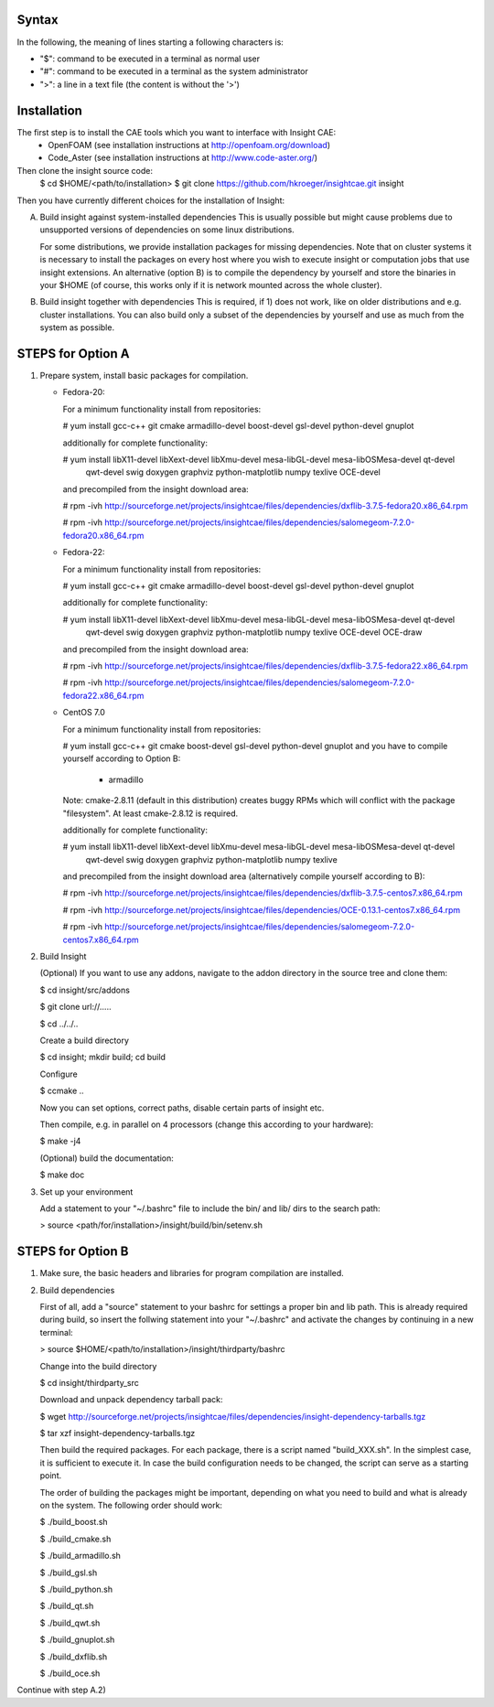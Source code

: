 Syntax
======
In the following, the meaning of lines starting a following characters is:

- "$": command to be executed in a terminal as normal user
- "#": command to be executed in a terminal as the system administrator
- ">": a line in a text file (the content is without the '>')

Installation
============
The first step is to install the CAE tools which you want to interface with Insight CAE:
 * OpenFOAM (see installation instructions at http://openfoam.org/download) 
 * Code_Aster (see installation instructions at http://www.code-aster.org/)
 
Then clone the insight source code:
 $ cd $HOME/<path/to/installation>
 $ git clone https://github.com/hkroeger/insightcae.git insight
   

Then you have currently different choices for the installation of Insight:

A. Build insight against system-installed dependencies 
   This is usually possible but might cause problems due to unsupported versions 
   of dependencies on some linux distributions.
   
   For some distributions, we provide installation packages for missing dependencies.
   Note that on cluster systems it is necessary to install the packages on every
   host where you wish to execute insight or computation jobs that use insight
   extensions. An alternative (option B) is to compile the dependency by yourself and store 
   the binaries in your $HOME (of course, this works only if it is network mounted 
   across the whole cluster).
   
B. Build insight together with dependencies
   This is required, if 1) does not work, like on older distributions
   and e.g. cluster installations. You can also build only a subset of the
   dependencies by yourself and use as much from the system as possible.

   
   
STEPS for Option A
==================

1. Prepare system,
   install basic packages for compilation.
   
   * Fedora-20: 
   
     For a minimum functionality install from repositories:
     
     # yum install gcc-c++ git cmake armadillo-devel boost-devel gsl-devel python-devel gnuplot 
     
     additionally for complete functionality:
     
     # yum install libX11-devel libXext-devel libXmu-devel mesa-libGL-devel mesa-libOSMesa-devel qt-devel \
        qwt-devel swig doxygen graphviz python-matplotlib numpy texlive OCE-devel
        
     and precompiled from the insight download area:
     
     # rpm -ivh http://sourceforge.net/projects/insightcae/files/dependencies/dxflib-3.7.5-fedora20.x86_64.rpm
     
     # rpm -ivh http://sourceforge.net/projects/insightcae/files/dependencies/salomegeom-7.2.0-fedora20.x86_64.rpm
     
   * Fedora-22: 
   
     For a minimum functionality install from repositories:
     
     # yum install gcc-c++ git cmake armadillo-devel boost-devel gsl-devel python-devel gnuplot 
     
     additionally for complete functionality:
     
     # yum install libX11-devel libXext-devel libXmu-devel mesa-libGL-devel mesa-libOSMesa-devel qt-devel \
        qwt-devel swig doxygen graphviz python-matplotlib numpy texlive OCE-devel OCE-draw
        
     and precompiled from the insight download area:
     
     # rpm -ivh http://sourceforge.net/projects/insightcae/files/dependencies/dxflib-3.7.5-fedora22.x86_64.rpm
     
     # rpm -ivh http://sourceforge.net/projects/insightcae/files/dependencies/salomegeom-7.2.0-fedora22.x86_64.rpm
     
   * CentOS 7.0
   
     For a minimum functionality install from repositories:
     
     # yum install gcc-c++ git cmake boost-devel gsl-devel python-devel gnuplot
     and you have to compile yourself according to Option B:
     
      * armadillo

     Note: cmake-2.8.11 (default in this distribution) creates buggy RPMs 
     which will conflict with the package "filesystem". At least cmake-2.8.12 is required.

     additionally for complete functionality:
     
     # yum install libX11-devel libXext-devel libXmu-devel mesa-libGL-devel mesa-libOSMesa-devel qt-devel \
        qwt-devel swig doxygen graphviz python-matplotlib numpy texlive

     and precompiled from the insight download area (alternatively compile yourself according to B):
     
     # rpm -ivh http://sourceforge.net/projects/insightcae/files/dependencies/dxflib-3.7.5-centos7.x86_64.rpm
     
     # rpm -ivh http://sourceforge.net/projects/insightcae/files/dependencies/OCE-0.13.1-centos7.x86_64.rpm
     
     # rpm -ivh http://sourceforge.net/projects/insightcae/files/dependencies/salomegeom-7.2.0-centos7.x86_64.rpm

2. Build Insight
   
   (Optional) If you want to use any addons, navigate to the addon directory 
   in the source tree and clone them:
   
   $ cd insight/src/addons
   
   $ git clone url://.....
   
   $ cd ../../..
   
   Create a build directory
   
   $ cd insight; mkdir build; cd build
   
   Configure
   
   $ ccmake ..
   
   Now you can set options, correct paths, disable certain parts of insight etc.
   
   Then compile, e.g. in parallel on 4 processors (change this according to your hardware):
   
   $ make -j4
   
   (Optional) build the documentation:
   
   $ make doc
   
3. Set up your environment
   
   Add a statement to your "~/.bashrc" file to
   include the bin/ and lib/ dirs to the search
   path:
   
   > source <path/for/installation>/insight/build/bin/setenv.sh
   
   
   
STEPS for Option B
==================

1. Make sure, the basic headers and libraries for program compilation are installed.
   
2. Build dependencies

   First of all, add a "source" statement to your bashrc for settings a proper bin and lib path.
   This is already required during build, so insert the follwing statement into your "~/.bashrc"
   and activate the changes by continuing in a new terminal:
   
   > source $HOME/<path/to/installation>/insight/thirdparty/bashrc
   
   Change into the build directory
   
   $ cd insight/thirdparty_src
   
   Download and unpack dependency tarball pack:
   
   $ wget http://sourceforge.net/projects/insightcae/files/dependencies/insight-dependency-tarballs.tgz
   
   $ tar xzf insight-dependency-tarballs.tgz
   
   Then build the required packages. For each package, there is a script named "build_XXX.sh".
   In the simplest case, it is sufficient to execute it. In case the build configuration needs to
   be changed, the script can serve as a starting point.
   
   The order of building the packages might be important, depending on what you need to build and
   what is already on the system. The following order should work:
   
   $ ./build_boost.sh
   
   $ ./build_cmake.sh
   
   $ ./build_armadillo.sh
   
   $ ./build_gsl.sh
   
   $ ./build_python.sh
   
   $ ./build_qt.sh
   
   $ ./build_qwt.sh
   
   $ ./build_gnuplot.sh
   
   $ ./build_dxflib.sh
   
   $ ./build_oce.sh
   
Continue with step A.2)